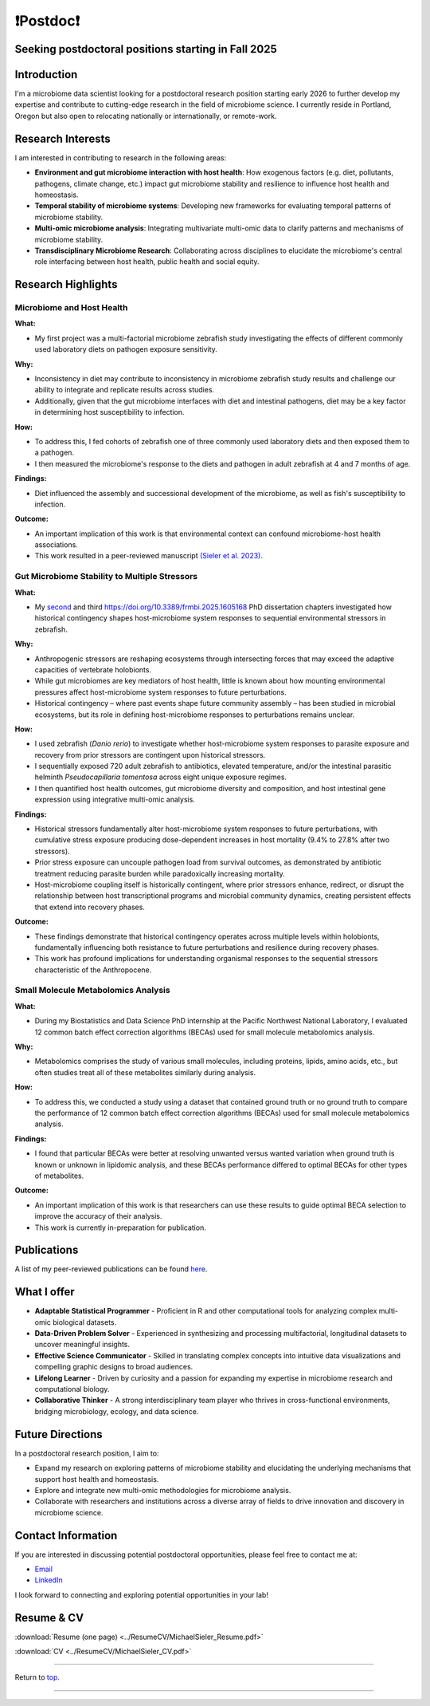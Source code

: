 .. _Top:

❗Postdoc❗
==========

Seeking postdoctoral positions starting in Fall 2025
----------------------------------------------------

Introduction
------------

I'm a microbiome data scientist looking for a postdoctoral research position starting early 2026 to further develop my expertise and contribute to cutting-edge research in the field of microbiome science. I currently reside in Portland, Oregon but also open to relocating nationally or internationally, or remote-work. 

Research Interests
------------------

I am interested in contributing to research in the following areas:

- **Environment and gut microbiome interaction with host health**: How exogenous factors (e.g. diet, pollutants, pathogens, climate change, etc.) impact gut microbiome stability and resilience to influence host health and homeostasis.
- **Temporal stability of microbiome systems**: Developing new frameworks for evaluating temporal patterns of microbiome stability. 
- **Multi-omic microbiome analysis**: Integrating multivariate multi-omic data to clarify patterns and mechanisms of microbiome stability.
- **Transdisciplinary Microbiome Research**: Collaborating across disciplines to elucidate the microbiome's central role interfacing between host health, public health and social equity. 

Research Highlights
-------------------

Microbiome and Host Health
""""""""""""""""""""""""""

**What:**

- My first project was a multi-factorial microbiome zebrafish study investigating the effects of different commonly used laboratory diets on pathogen exposure sensitivity. 

**Why:**

- Inconsistency in diet may contribute to inconsistency in microbiome zebrafish study results and challenge our ability to integrate and replicate results across studies.
- Additionally, given that the gut microbiome interfaces with diet and intestinal pathogens, diet may be a key factor in determining host susceptibility to infection.

**How:**

- To address this, I fed cohorts of zebrafish one of three commonly used laboratory diets and then exposed them to a pathogen. 
- I then measured the microbiome's response to the diets and pathogen in adult zebrafish at 4 and 7 months of age.

**Findings:**

- Diet influenced the assembly and successional development of the microbiome, as well as fish's susceptibility to infection.

**Outcome:**

- An important implication of this work is that environmental context can confound microbiome-host health associations.
- This work resulted in a peer-reviewed manuscript `(Sieler et al. 2023) <https://rdcu.be/djX1r>`_.

Gut Microbiome Stability to Multiple Stressors
""""""""""""""""""""""""""""""""""""""""""""""

**What:**

- My `second <https://doi.org/10.1101/2025.03.28.644597>`_ and third `<https://doi.org/10.3389/frmbi.2025.1605168>`_ PhD dissertation chapters investigated how historical contingency shapes host-microbiome system responses to sequential environmental stressors in zebrafish.

**Why:**

- Anthropogenic stressors are reshaping ecosystems through intersecting forces that may exceed the adaptive capacities of vertebrate holobionts.
- While gut microbiomes are key mediators of host health, little is known about how mounting environmental pressures affect host-microbiome system responses to future perturbations.
- Historical contingency – where past events shape future community assembly – has been studied in microbial ecosystems, but its role in defining host-microbiome responses to perturbations remains unclear.

**How:**

- I used zebrafish (*Danio rerio*) to investigate whether host-microbiome system responses to parasite exposure and recovery from prior stressors are contingent upon historical stressors.
- I sequentially exposed 720 adult zebrafish to antibiotics, elevated temperature, and/or the intestinal parasitic helminth *Pseudocapillaria tomentosa* across eight unique exposure regimes.
- I then quantified host health outcomes, gut microbiome diversity and composition, and host intestinal gene expression using integrative multi-omic analysis.

**Findings:**

- Historical stressors fundamentally alter host-microbiome system responses to future perturbations, with cumulative stress exposure producing dose-dependent increases in host mortality (9.4% to 27.8% after two stressors).
- Prior stress exposure can uncouple pathogen load from survival outcomes, as demonstrated by antibiotic treatment reducing parasite burden while paradoxically increasing mortality.
- Host-microbiome coupling itself is historically contingent, where prior stressors enhance, redirect, or disrupt the relationship between host transcriptional programs and microbial community dynamics, creating persistent effects that extend into recovery phases.

**Outcome:**

- These findings demonstrate that historical contingency operates across multiple levels within holobionts, fundamentally influencing both resistance to future perturbations and resilience during recovery phases.
- This work has profound implications for understanding organismal responses to the sequential stressors characteristic of the Anthropocene.

Small Molecule Metabolomics Analysis
""""""""""""""""""""""""""""""""""""

**What:**

- During my Biostatistics and Data Science PhD internship at the Pacific Northwest National Laboratory, I evaluated 12 common batch effect correction algorithms (BECAs) used for small molecule metabolomics analysis. 

**Why:** 

- Metabolomics comprises the study of various small molecules, including proteins, lipids, amino acids, etc., but often studies treat all of these metabolites similarly during analysis.

**How:**

- To address this, we conducted a study using a dataset that contained ground truth or no ground truth to compare the performance of 12 common batch effect correction algorithms (BECAs) used for small molecule metabolomics analysis.

**Findings:**

- I found that particular BECAs were better at resolving unwanted versus wanted variation when ground truth is known or unknown in lipidomic analysis, and these BECAs performance differed to optimal BECAs for other types of metabolites. 

**Outcome:**

- An important implication of this work is that researchers can use these results to guide optimal BECA selection to improve the accuracy of their analysis.
- This work is currently in-preparation for publication.


Publications
------------

A list of my peer-reviewed publications can be found `here <https://michaelsieler.com/en/latest/Publications/publications.html>`_.


What I offer
------------

- **Adaptable Statistical Programmer** - Proficient in R and other computational tools for analyzing complex multi-omic biological datasets.
- **Data-Driven Problem Solver** - Experienced in synthesizing and processing multifactorial, longitudinal datasets to uncover meaningful insights.
- **Effective Science Communicator** - Skilled in translating complex concepts into intuitive data visualizations and compelling graphic designs to broad audiences.
- **Lifelong Learner** - Driven by curiosity and a passion for expanding my expertise in microbiome research and computational biology.
- **Collaborative Thinker** - A strong interdisciplinary team player who thrives in cross-functional environments, bridging microbiology, ecology, and data science.


Future Directions
-----------------

In a postdoctoral research position, I aim to:

- Expand my research on exploring patterns of microbiome stability and elucidating the underlying mechanisms that support host health and homeostasis.
- Explore and integrate new multi-omic methodologies for microbiome analysis.
- Collaborate with researchers and institutions across a diverse array of fields to drive innovation and discovery in microbiome science.

Contact Information
-------------------

If you are interested in discussing potential postdoctoral opportunities, please feel free to contact me at:

- `Email <mailto:sielerjm@oregonstate.edu>`_
- `LinkedIn <https://www.linkedin.com/in/mjsielerjr/>`_

I look forward to connecting and exploring potential opportunities in your lab!

Resume & CV
-----------

:download:`Resume (one page) <../ResumeCV/MichaelSieler_Resume.pdf>`

:download:`CV <../ResumeCV/MichaelSieler_CV.pdf>`

------

Return to `top`_.

------